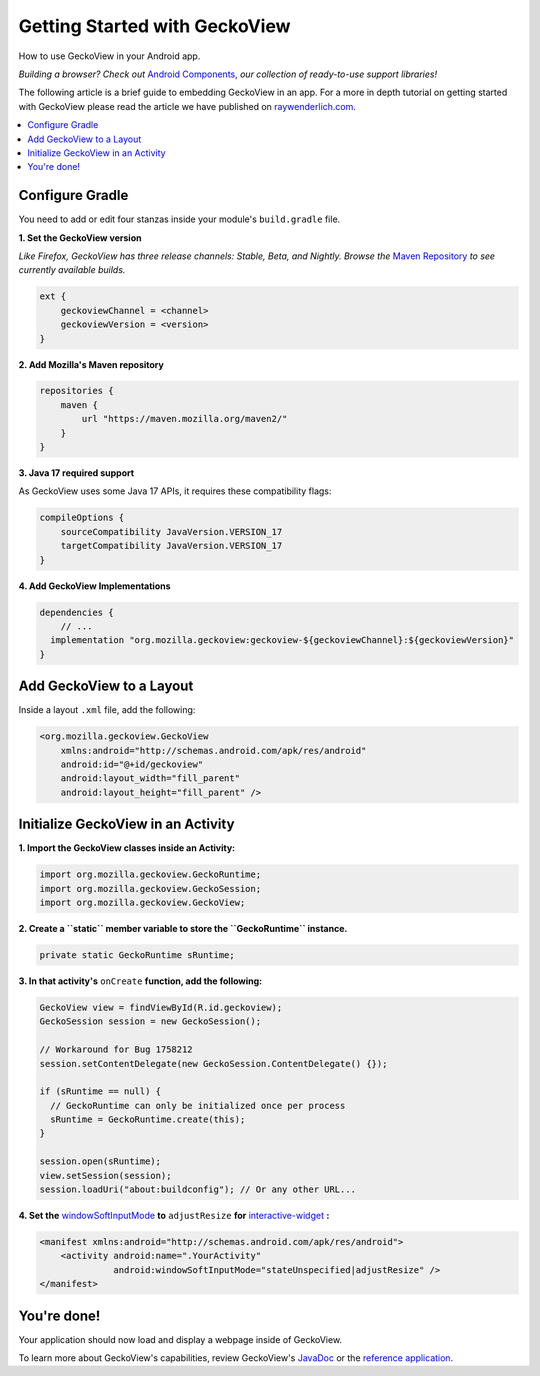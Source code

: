 .. -*- Mode: rst; fill-column: 80; -*-

Getting Started with GeckoView
######################################

How to use GeckoView in your Android app.

*Building a browser? Check out* `Android Components <https://mozilla-mobile.github.io/firefox-android/>`_, *our collection of ready-to-use support libraries!*

The following article is a brief guide to embedding GeckoView in an app. For a more in depth tutorial on getting started with GeckoView please read the article we have published on `raywenderlich.com <https://www.raywenderlich.com/1381698-android-tutorial-for-geckoview-getting-started>`_.

.. contents:: :local:

Configure Gradle
=================

You need to add or edit four stanzas inside your module's ``build.gradle`` file.

**1. Set the GeckoView version**

*Like Firefox, GeckoView has three release channels: Stable, Beta, and Nightly. Browse the* `Maven Repository <https://maven.mozilla.org/?prefix=maven2/org/mozilla/geckoview/>`_ *to see currently available builds.*

.. code-block:: groovy

    ext {
        geckoviewChannel = <channel>
        geckoviewVersion = <version>
    }


**2. Add Mozilla's Maven repository**

.. code-block:: groovy

    repositories {
        maven {
            url "https://maven.mozilla.org/maven2/"
        }
    }


**3. Java 17 required support**

As GeckoView uses some Java 17 APIs, it requires these compatibility flags:

.. code-block:: groovy

    compileOptions {
        sourceCompatibility JavaVersion.VERSION_17
        targetCompatibility JavaVersion.VERSION_17
    }

**4. Add GeckoView Implementations**

.. code-block:: groovy

    dependencies {
        // ...
      implementation "org.mozilla.geckoview:geckoview-${geckoviewChannel}:${geckoviewVersion}"
    }

Add GeckoView to a Layout
==========================

Inside a layout ``.xml`` file, add the following:

.. code-block:: xml

    <org.mozilla.geckoview.GeckoView
        xmlns:android="http://schemas.android.com/apk/res/android"
        android:id="@+id/geckoview"
        android:layout_width="fill_parent"
        android:layout_height="fill_parent" />

Initialize GeckoView in an Activity
====================================

**1. Import the GeckoView classes inside an Activity:**

.. code-block:: java

    import org.mozilla.geckoview.GeckoRuntime;
    import org.mozilla.geckoview.GeckoSession;
    import org.mozilla.geckoview.GeckoView;


**2. Create a ``static`` member variable to store the ``GeckoRuntime`` instance.**

.. code-block:: java

    private static GeckoRuntime sRuntime;

**3. In that activity's** ``onCreate`` **function, add the following:**

.. code-block:: java

    GeckoView view = findViewById(R.id.geckoview);
    GeckoSession session = new GeckoSession();

    // Workaround for Bug 1758212
    session.setContentDelegate(new GeckoSession.ContentDelegate() {});

    if (sRuntime == null) {
      // GeckoRuntime can only be initialized once per process
      sRuntime = GeckoRuntime.create(this);
    }

    session.open(sRuntime);
    view.setSession(session);
    session.loadUri("about:buildconfig"); // Or any other URL...

**4. Set the** `windowSoftInputMode <https://developer.android.com/guide/topics/manifest/activity-element#wsoft>`_ **to** ``adjustResize`` **for** `interactive-widget <https://drafts.csswg.org/css-viewport/#interactive-widget-section>`_ **:**

.. code-block:: xml

    <manifest xmlns:android="http://schemas.android.com/apk/res/android">
        <activity android:name=".YourActivity"
                  android:windowSoftInputMode="stateUnspecified|adjustResize" />
    </manifest>

You're done!
==============

Your application should now load and display a webpage inside of GeckoView.

To learn more about GeckoView's capabilities, review GeckoView's `JavaDoc <https://mozilla.github.io/geckoview/javadoc/mozilla-central/>`_ or the `reference application <https://searchfox.org/mozilla-central/source/mobile/android/geckoview_example>`_.
